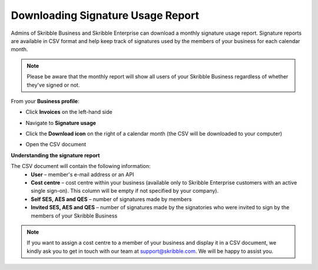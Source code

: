 .. _account-signatureusage:

==================================
Downloading Signature Usage Report
==================================
  
Admins of Skribble Business and Skribble Enterprise can download a monthly signature usage report. Signature reports are available in CSV format and help keep track of signatures used by the members of your business for each calendar month. 
  
.. NOTE::
  Please be aware that the monthly report will show all users of your Skribble Business regardless of whether they've signed or not.
  

From your **Business profile**:

- Click **Invoices** on the left-hand side


.. image:: signature_usage_invoices_step1.png
    :class: with-shadow


- Navigate to **Signature usage**


.. image:: signature_usage_usage_overview_step2.png
    :class: with-shadow


- Click the **Download icon** on the right of a calendar month (the CSV will be downloaded to your computer)


.. image:: signature_usage_download_csv_step3.png
    :class: with-shadow


- Open the CSV document


.. image:: signature_usage_oepn_csv_step4.png
    :class: with-shadow



**Understanding the signature report**

The CSV document will contain the following information:
  - **User** – member's e-mail address or an API
  - **Cost centre** –  cost centre within your business (available only to Skribble Enterprise customers with an active single sign-on). This column will be empty if not specified by your company).
  - **Self SES, AES and QES** – number of signatures made by members
  - **Invited SES, AES and QES** – number of signatures made by the signatories who were invited to sign by the members of your Skribble Business


.. NOTE::
  If you want to assign a cost centre to a member of your business and display it in a CSV document, we kindly ask you to get in touch with our team at support@skribble.com. We will be happy to assist you.
  
